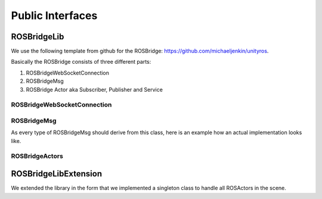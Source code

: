 Public Interfaces
=================

ROSBridgeLib
^^^^^^^^^^^^

We use the following template from github for the ROSBridge: https://github.com/michaeljenkin/unityros.

Basically the ROSBridge consists of three different parts:

1) ROSBridgeWebSocketConnection
2) ROSBridgeMsg
3) ROSBridge Actor aka Subscriber, Publisher and Service

ROSBridgeWebSocketConnection
****************************

.. doxygenclass:: ROSBridgeLib::ROSBridgeWebSocketConnection
  :members:
  :private-members:

ROSBridgeMsg
************

.. doxygenclass:: ROSBridgeLib::ROSBridgeMsg
  :members:
  :private-members:
  
As every type of ROSBridgeMsg should derive from this class, here is an example how an actual implementation looks like.

.. doxygenclass:: ROSBridgeLib::turtlesim::PoseMsg
  :members:
  :private-members:
  
ROSBridgeActors
***************

.. doxygenclass:: ROSBridgeLib::ROSBridgePublisher
  :members:
  :private-members:
  
.. doxygenclass:: ROSBridgeLib::ROSBridgeSubscriber
  :members:
  :private-members:
  
.. doxygenclass:: ROSBridgeLib::ROSBridgeService
  :members:
  :private-members:
  
ROSBridgeLibExtension
^^^^^^^^^^^^^^^^^^^^^

We extended the library in the form that we implemented a singleton class to handle all ROSActors in the scene.

.. doxygenclass:: ROSBridge
  :members:
  :private-members:
  
.. doxygenclass:: ROSObject
  :members:
  :private-members:
